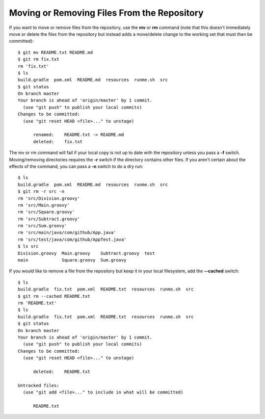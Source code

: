 .. _moving_removing_files:

============================================
Moving or Removing Files From the Repository
============================================

.. highlight:: console

If you want to move or remove files from the repository, use the **mv** or **rm** command (note that this doesn't immediately move or delete the files from the repository but instead adds a move/delete change to the working set that must then be committed)::

  $ git mv README.txt README.md
  $ git rm fix.txt
  rm 'fix.txt'
  $ ls
  build.gradle  pom.xml  README.md  resources  runme.sh  src
  $ git status
  On branch master
  Your branch is ahead of 'origin/master' by 1 commit.
    (use "git push" to publish your local commits)
  Changes to be committed:
    (use "git reset HEAD <file>..." to unstage)

  	renamed:    README.txt -> README.md
  	deleted:    fix.txt

The mv or rm command will fail if your local copy is not up to date with the repository unless you pass a **-f** switch. Moving/removing directories requires the **-r** switch if the directory contains other files. If you aren't certain about the effects of the command, you can pass a **-n** switch to do a dry run::

  $ ls
  build.gradle  pom.xml  README.md  resources  runme.sh  src
  $ git rm -r src -n
  rm 'src/Division.groovy'
  rm 'src/Main.groovy'
  rm 'src/Square.groovy'
  rm 'src/Subtract.groovy'
  rm 'src/Sum.groovy'
  rm 'src/main/java/com/github/App.java'
  rm 'src/test/java/com/github/AppTest.java'
  $ ls src
  Division.groovy  Main.groovy    Subtract.groovy  test
  main             Square.groovy  Sum.groovy

If you would like to remove a file from the repository but keep it in your local filesystem, add the **--cached** switch::

  $ ls
  build.gradle  fix.txt  pom.xml  README.txt  resources  runme.sh  src
  $ git rm --cached README.txt
  rm 'README.txt'
  $ ls
  build.gradle  fix.txt  pom.xml  README.txt  resources  runme.sh  src
  $ git status
  On branch master
  Your branch is ahead of 'origin/master' by 1 commit.
    (use "git push" to publish your local commits)
  Changes to be committed:
    (use "git reset HEAD <file>..." to unstage)

  	deleted:    README.txt

  Untracked files:
    (use "git add <file>..." to include in what will be committed)

  	README.txt

